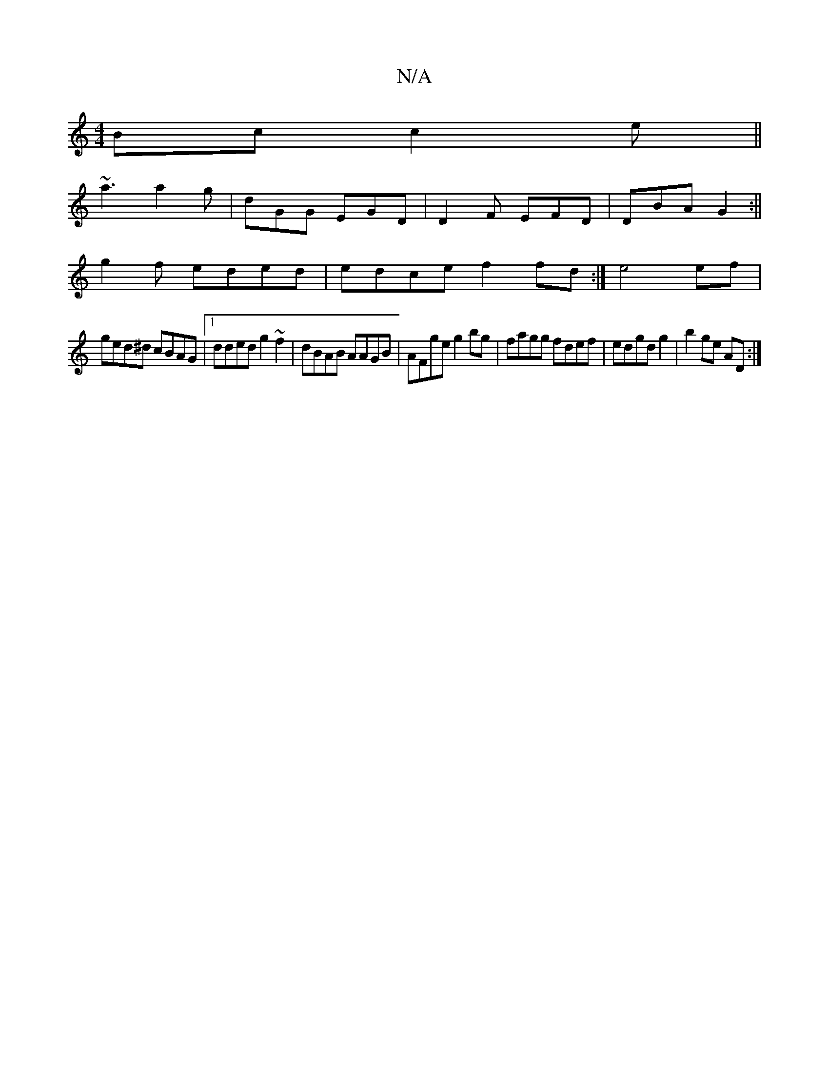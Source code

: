 X:1
T:N/A
M:4/4
R:N/A
K:Cmajor
Bc c2e||
~a3 a2 g|dGG EGD|D2 F EFD | DBA G2 :||
g2f eded|edce f2fd:|e4 ef |
ged^d cBAG|1 dded g2 ~f2|dBAB AAGB| AFge g2bg|fagg fdef|edgd g2|b2 ge AD:|

GD CA, ABc|dBA cBA|
G2B dBG A2|BAB gdd|cAG DFG|A